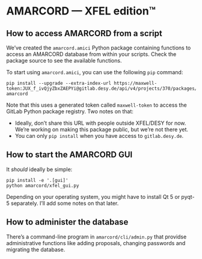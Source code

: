 * AMARCORD — XFEL edition™
** How to access AMARCORD from a script

We’ve created the =amarcord.amici= Python package containing functions to access an AMARCORD database from within your scripts. Check the package source to see the available functions.

To start using =amarcord.amici=, you can use the following =pip= command:

#+begin_example
pip install --upgrade --extra-index-url https://maxwell-token:JUX_f_ivQjyZbxZAEPYi@gitlab.desy.de/api/v4/projects/370/packages/pypi/simple amarcord
#+end_example

Note that this uses a generated token called =maxwell-token= to access the GitLab Python package registry. Two notes on that:

- Ideally, don’t share this URL with people outside XFEL/DESY for now. We’re working on making this package public, but we’re not there yet.
- You can only =pip install= when you have access to =gitlab.desy.de=.
** How to start the AMARCORD GUI

It /should/ ideally be simple:

#+begin_example
pip install -e '.[gui]'
python amarcord/xfel_gui.py
#+end_example

Depending on your operating system, you might have to install Qt 5 or pyqt-5 separately. I’ll add some notes on that later.
** How to administer the database

There’s a command-line program in =amarcord/cli/admin.py= that providse administrative functions like adding proposals, changing passwords and migrating the database.
